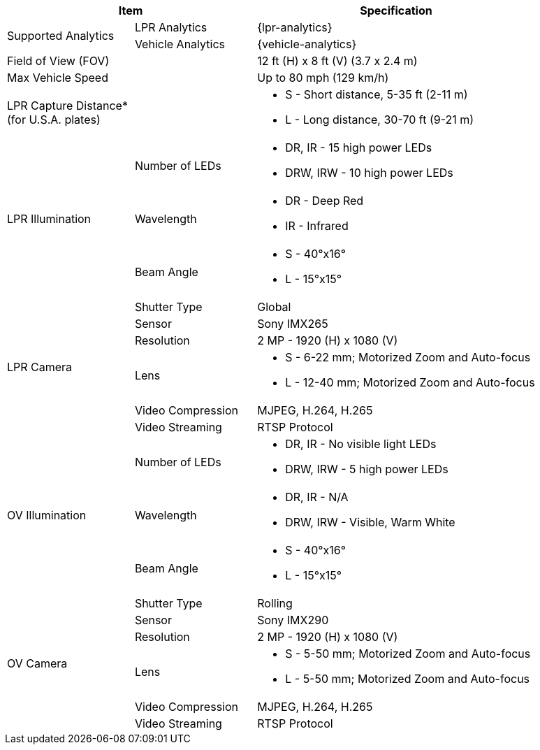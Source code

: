 [table.withborders,options="header",cols="24,23,53"]
|===
2+.^| Item
// {set:cellbgcolor:#c0c0c0}

.^| Specification
// {set:cellbgcolor:#c0c0c0}

ifndef::xref-type-DFC[]

.2+.^| Supported Analytics
{set:cellbgcolor!}
.^| LPR Analytics
.^| {lpr-analytics}


.^| Vehicle Analytics
.^| {vehicle-analytics}

endif::xref-type-DFC[]

2+.^| Field of View (FOV)

.^| 12 ft (H) x 8 ft (V) (3.7 x 2.4 m)

ifndef::xref-type-DFC[]

2+.^| Max Vehicle Speed

.^| Up to 80 mph (129 km/h)

2.1+.^| LPR Capture Distance+++*+++ +
(for U.S.A. plates)

.^a|
* S - Short distance, 5-35 ft (2-11 m)

* L - Long distance, 30-70 ft (9-21 m)

endif::xref-type-DFC[]

.3+.^|
LPR Illumination
//ifdef::xref-type-DFC[Built-in Illumination]

.1+.^| Number of LEDs
.^a|

ifndef::xref-type-DFC[]
* DR, IR - 15 high power LEDs
* DRW, IRW - 10 high power LEDs
endif::xref-type-DFC[]

ifdef::xref-type-DFC[]
15 high power LEDs
endif::xref-type-DFC[]


.1+.^| Wavelength
.^a|

ifndef::xref-type-DFC[]
* DR - Deep Red

* IR - Infrared
endif::xref-type-DFC[]

ifdef::xref-type-DFC[]
Deep Red (DR)
endif::xref-type-DFC[]

.1+.^| Beam Angle
.^a|
ifndef::xref-type-DFC[]
* S - 40°x16°

* L - 15°x15°
endif::xref-type-DFC[]

ifdef::xref-type-DFC[]
40°x16°
endif::xref-type-DFC[]

.6+.^|
LPR Camera
//ifdef::xref-type-DFC[Camera]

.^| Shutter Type
.^| Global


.^| Sensor
.^| Sony IMX265


.^| Resolution
.^| 2 MP - 1920 (H) x 1080 (V)


.1+.^| Lens
.^a|
ifndef::xref-type-DFC[]

* S - 6-22 mm; Motorized Zoom and Auto-focus

* L - 12-40 mm; Motorized Zoom and Auto-focus

endif::xref-type-DFC[]

ifdef::xref-type-DFC[]

6-22 mm; Motorized Zoom and Auto-focus

endif::xref-type-DFC[]

.^| Video Compression
.^| MJPEG, H.264, H.265

.^| Video Streaming
.^| RTSP Protocol

ifndef::xref-type-DFC[]

.3+.^| OV Illumination
.1+.^| Number of LEDs
.^a|

* DR, IR - No visible light LEDs
* DRW, IRW - 5 high power LEDs

.1+.^| Wavelength
.^a|

* DR, IR - N/A
* DRW, IRW - Visible, Warm White

.1+.^| Beam Angle
.^a|

* S - 40°x16°
* L - 15°x15°

endif::xref-type-DFC[]

.6+.^| OV Camera
.^| Shutter Type
.^| Rolling


.^| Sensor
.^| Sony IMX290


.^| Resolution
.^| 2 MP - 1920 (H) x 1080 (V)


.1+.^| Lens
.^a|

ifndef::xref-type-DFC[]

* S - 5-50 mm; Motorized Zoom and Auto-focus
* L - 5-50 mm; Motorized Zoom and Auto-focus
endif::xref-type-DFC[]

ifdef::xref-type-DFC[]
5-50 mm; Motorized Zoom and Auto-focus
endif::xref-type-DFC[]


.^| Video Compression
.^| MJPEG, H.264, H.265


.^| Video Streaming
.^| RTSP Protocol

//endif::xref-type-DFC[]